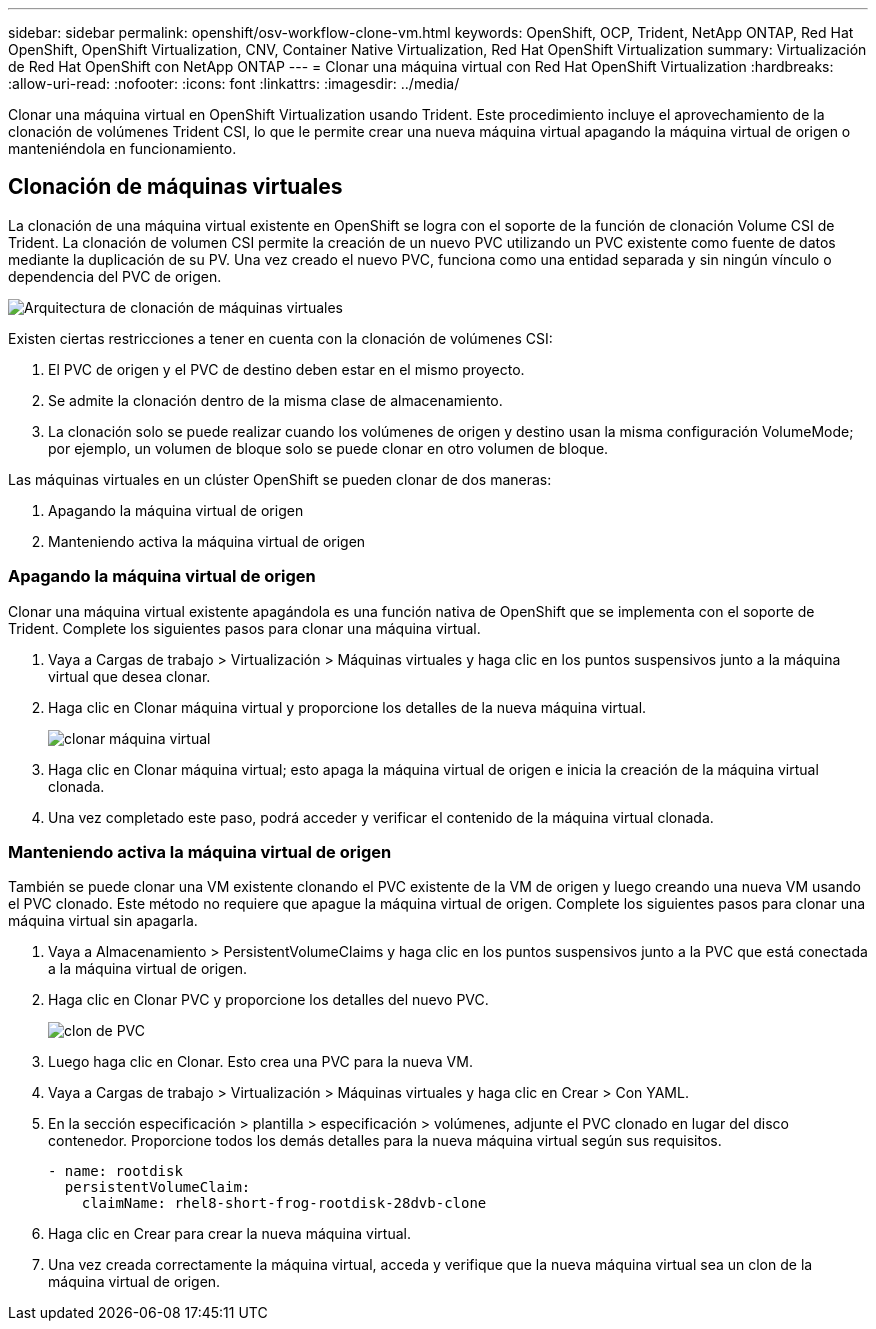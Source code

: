 ---
sidebar: sidebar 
permalink: openshift/osv-workflow-clone-vm.html 
keywords: OpenShift, OCP, Trident, NetApp ONTAP, Red Hat OpenShift, OpenShift Virtualization, CNV, Container Native Virtualization, Red Hat OpenShift Virtualization 
summary: Virtualización de Red Hat OpenShift con NetApp ONTAP 
---
= Clonar una máquina virtual con Red Hat OpenShift Virtualization
:hardbreaks:
:allow-uri-read: 
:nofooter: 
:icons: font
:linkattrs: 
:imagesdir: ../media/


[role="lead"]
Clonar una máquina virtual en OpenShift Virtualization usando Trident.  Este procedimiento incluye el aprovechamiento de la clonación de volúmenes Trident CSI, lo que le permite crear una nueva máquina virtual apagando la máquina virtual de origen o manteniéndola en funcionamiento.



== Clonación de máquinas virtuales

La clonación de una máquina virtual existente en OpenShift se logra con el soporte de la función de clonación Volume CSI de Trident.  La clonación de volumen CSI permite la creación de un nuevo PVC utilizando un PVC existente como fuente de datos mediante la duplicación de su PV.  Una vez creado el nuevo PVC, funciona como una entidad separada y sin ningún vínculo o dependencia del PVC de origen.

image:redhat-openshift-057.png["Arquitectura de clonación de máquinas virtuales"]

Existen ciertas restricciones a tener en cuenta con la clonación de volúmenes CSI:

. El PVC de origen y el PVC de destino deben estar en el mismo proyecto.
. Se admite la clonación dentro de la misma clase de almacenamiento.
. La clonación solo se puede realizar cuando los volúmenes de origen y destino usan la misma configuración VolumeMode; por ejemplo, un volumen de bloque solo se puede clonar en otro volumen de bloque.


Las máquinas virtuales en un clúster OpenShift se pueden clonar de dos maneras:

. Apagando la máquina virtual de origen
. Manteniendo activa la máquina virtual de origen




=== Apagando la máquina virtual de origen

Clonar una máquina virtual existente apagándola es una función nativa de OpenShift que se implementa con el soporte de Trident.  Complete los siguientes pasos para clonar una máquina virtual.

. Vaya a Cargas de trabajo > Virtualización > Máquinas virtuales y haga clic en los puntos suspensivos junto a la máquina virtual que desea clonar.
. Haga clic en Clonar máquina virtual y proporcione los detalles de la nueva máquina virtual.
+
image:redhat-openshift-058.png["clonar máquina virtual"]

. Haga clic en Clonar máquina virtual; esto apaga la máquina virtual de origen e inicia la creación de la máquina virtual clonada.
. Una vez completado este paso, podrá acceder y verificar el contenido de la máquina virtual clonada.




=== Manteniendo activa la máquina virtual de origen

También se puede clonar una VM existente clonando el PVC existente de la VM de origen y luego creando una nueva VM usando el PVC clonado.  Este método no requiere que apague la máquina virtual de origen.  Complete los siguientes pasos para clonar una máquina virtual sin apagarla.

. Vaya a Almacenamiento > PersistentVolumeClaims y haga clic en los puntos suspensivos junto a la PVC que está conectada a la máquina virtual de origen.
. Haga clic en Clonar PVC y proporcione los detalles del nuevo PVC.
+
image:redhat-openshift-059.png["clon de PVC"]

. Luego haga clic en Clonar.  Esto crea una PVC para la nueva VM.
. Vaya a Cargas de trabajo > Virtualización > Máquinas virtuales y haga clic en Crear > Con YAML.
. En la sección especificación > plantilla > especificación > volúmenes, adjunte el PVC clonado en lugar del disco contenedor.  Proporcione todos los demás detalles para la nueva máquina virtual según sus requisitos.
+
[source, cli]
----
- name: rootdisk
  persistentVolumeClaim:
    claimName: rhel8-short-frog-rootdisk-28dvb-clone
----
. Haga clic en Crear para crear la nueva máquina virtual.
. Una vez creada correctamente la máquina virtual, acceda y verifique que la nueva máquina virtual sea un clon de la máquina virtual de origen.


